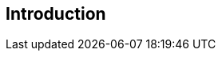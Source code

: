 
[[introduction]]
[preface]
== Introduction

////
< Optional – This clause should appear only if it contains information different from that in Scope and Summary >
////
